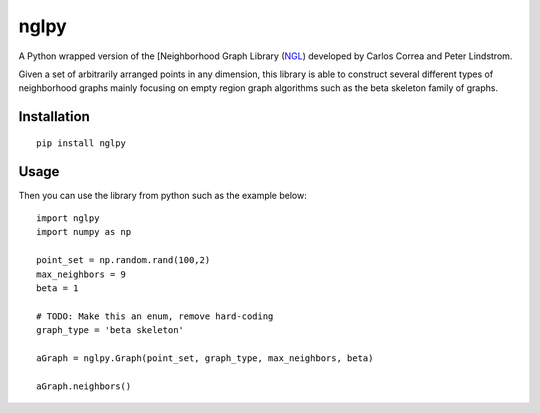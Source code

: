 =====
nglpy
=====

.. badges

.. image:: https://img.shields.io/pypi/v/nglpy.svg
        :target: https://pypi.python.org/pypi/nglpy
.. image:: https://travis-ci.org/maljovec/nglpy.svg?branch=master
        :target: https://travis-ci.org/maljovec/nglpy
.. image:: https://coveralls.io/repos/github/maljovec/nglpy/badge.svg?branch=master
        :target: https://coveralls.io/github/maljovec/nglpy?branch=master
.. image:: https://readthedocs.org/projects/nglpy/badge/?version=latest
        :target: https://nglpy.readthedocs.io/en/latest/?badge=latest
.. image:: https://pyup.io/repos/github/maljovec/nglpy/shield.svg
        :target: https://pyup.io/repos/github/maljovec/nglpy/

.. end_badges

.. logo

.. image:: docs/_static/ngply.svg

.. end_logo

.. introduction

A Python wrapped version of the [Neighborhood Graph Library
(NGL_) developed by Carlos Correa and Peter Lindstrom.

.. _NGL: http://www.ngraph.org/

.. LONG_DESCRIPTION

Given a set of arbitrarily arranged points in any dimension, this library is
able to construct several different types of neighborhood graphs mainly focusing
on empty region graph algorithms such as the beta skeleton family of graphs.

.. END_LONG_DESCRIPTION

.. end_introduction

.. install

Installation
============

::

    pip install nglpy

.. end-install

.. usage

Usage
=====

Then you can use the library from python such as the example below::

    import nglpy
    import numpy as np

    point_set = np.random.rand(100,2)
    max_neighbors = 9
    beta = 1

    # TODO: Make this an enum, remove hard-coding
    graph_type = 'beta skeleton'

    aGraph = nglpy.Graph(point_set, graph_type, max_neighbors, beta)

    aGraph.neighbors()

.. end-usage
